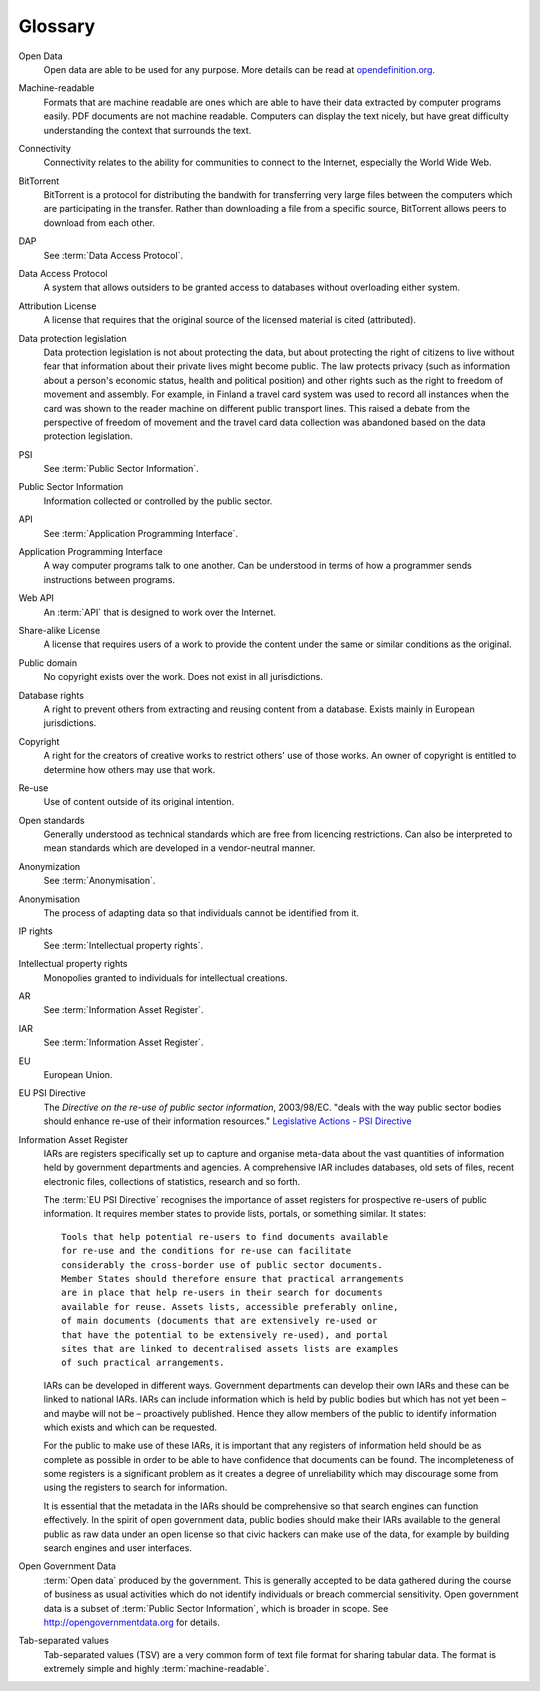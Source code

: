 ========
Glossary
========

Open Data
  Open data are able to be used for any purpose. More details can be 
  read at `opendefinition.org <http://www.opendefinition.org/>`_.

Machine-readable
  Formats that are machine readable are ones which are
  able to have their data extracted by computer programs easily. PDF 
  documents are not machine readable. Computers can display the text 
  nicely, but have great difficulty understanding the context that 
  surrounds the text.

Connectivity
  Connectivity relates to the ability for communities to connect to
  the Internet, especially the World Wide Web.

BitTorrent
  BitTorrent is a protocol for distributing the bandwith for 
  transferring very large files between the computers which are
  participating in the transfer. Rather than downloading a file 
  from a specific source, BitTorrent allows peers to download 
  from each other.

DAP
  See :term:`Data Access Protocol`.

Data Access Protocol
  A system that allows outsiders to be granted access to databases 
  without overloading either system.

Attribution License
  A license that requires that the original source
  of the licensed material is cited (attributed).

Data protection legislation
  Data protection legislation is not about protecting the data, 
  but about protecting the right of citizens to live without fear
  that information about their private lives might become public. 
  The law protects privacy (such as information about a person's 
  economic status, health and political position) and other rights 
  such as the right to freedom of movement and assembly. For example, 
  in Finland a travel card system was used to record all instances when the 
  card was shown to the reader machine on different public transport 
  lines. This raised a debate from the perspective of freedom of 
  movement and the travel card data collection was abandoned based 
  on the data protection legislation.

PSI
  See :term:`Public Sector Information`.

Public Sector Information
  Information collected or controlled by the public sector.

API
  See :term:`Application Programming Interface`.

Application Programming Interface
  A way computer programs talk to one another. Can be understood
  in terms of how a programmer sends instructions between programs.

Web API
  An :term:`API` that is designed to work over the Internet.

Share-alike License
  A license that requires users of a work to provide the content 
  under the same or similar conditions as the original.

Public domain
  No copyright exists over the work. Does not exist in all 
  jurisdictions.

Database rights
  A right to prevent others from extracting and reusing content from
  a database. Exists mainly in European jurisdictions.

Copyright
  A right for the creators of creative works to restrict others' use  
  of those works. An owner of copyright is entitled to determine how
  others may use that work.

Re-use
  Use of content outside of its original intention.

Open standards
  Generally understood as technical standards which are free from 
  licencing restrictions. Can also be interpreted to mean standards 
  which are developed in a vendor-neutral manner.
  
Anonymization
 See :term:`Anonymisation`.

Anonymisation
  The process of adapting data so that individuals cannot be identified from it.

IP rights
  See :term:`Intellectual property rights`.

Intellectual property rights
  Monopolies granted to individuals for intellectual creations.

AR
  See :term:`Information Asset Register`.

IAR
  See :term:`Information Asset Register`.

EU
  European Union.

EU PSI Directive
  The *Directive on the re-use of public sector information*,
  2003/98/EC. "deals with the way public sector bodies should 
  enhance re-use of their information resources." 
  `Legislative Actions - PSI Directive <http://ec.europa.eu/information_society/policy/psi/actions_eu/policy_actions/index_en.htm>`_ 

Information Asset Register
  IARs are registers specifically set up to capture and organise 
  meta-data about the vast quantities of information held by 
  government departments and agencies. A comprehensive IAR includes 
  databases, old sets of files, recent electronic files, collections 
  of statistics, research and so forth.

  The :term:`EU PSI Directive` recognises the importance of asset 
  registers for prospective re-users of public information. It 
  requires member states to provide lists, portals, or something 
  similar. It states::

     Tools that help potential re-users to find documents available 
     for re-use and the conditions for re-use can facilitate 
     considerably the cross-border use of public sector documents. 
     Member States should therefore ensure that practical arrangements 
     are in place that help re-users in their search for documents 
     available for reuse. Assets lists, accessible preferably online, 
     of main documents (documents that are extensively re-used or 
     that have the potential to be extensively re-used), and portal 
     sites that are linked to decentralised assets lists are examples 
     of such practical arrangements.

  IARs can be developed in different ways. Government departments 
  can develop their own IARs and these can be linked to national 
  IARs. IARs can include information which is held by public bodies 
  but which has not yet been – and maybe will not be – proactively 
  published. Hence they allow members of the public to identify 
  information which exists and which can be requested.

  For the public to make use of these IARs, it is important that any 
  registers of information held should be as complete as possible in order 
  to be able to have confidence that documents can be found. The 
  incompleteness of some registers is a significant problem as 
  it creates a degree of unreliability which may discourage some from 
  using the registers to search for information.

  It is essential that the metadata in the IARs should be comprehensive so 
  that search engines can function effectively. In the spirit of 
  open government data, public bodies should make their IARs  
  available to the general public as raw data under an open license so 
  that civic hackers can make use of the data, for example by building 
  search engines and user interfaces.

Open Government Data
  :term:`Open data` produced by the government. This is generally 
  accepted to be data gathered during the course of business as usual 
  activities which do not identify individuals or breach commercial 
  sensitivity. Open government data is a subset of :term:`Public 
  Sector Information`, which is broader in scope. 
  See http://opengovernmentdata.org for details.

Tab-separated values
  Tab-separated values (TSV) are a very common form of text file
  format for sharing tabular data. The format is extremely simple
  and highly :term:`machine-readable`.
